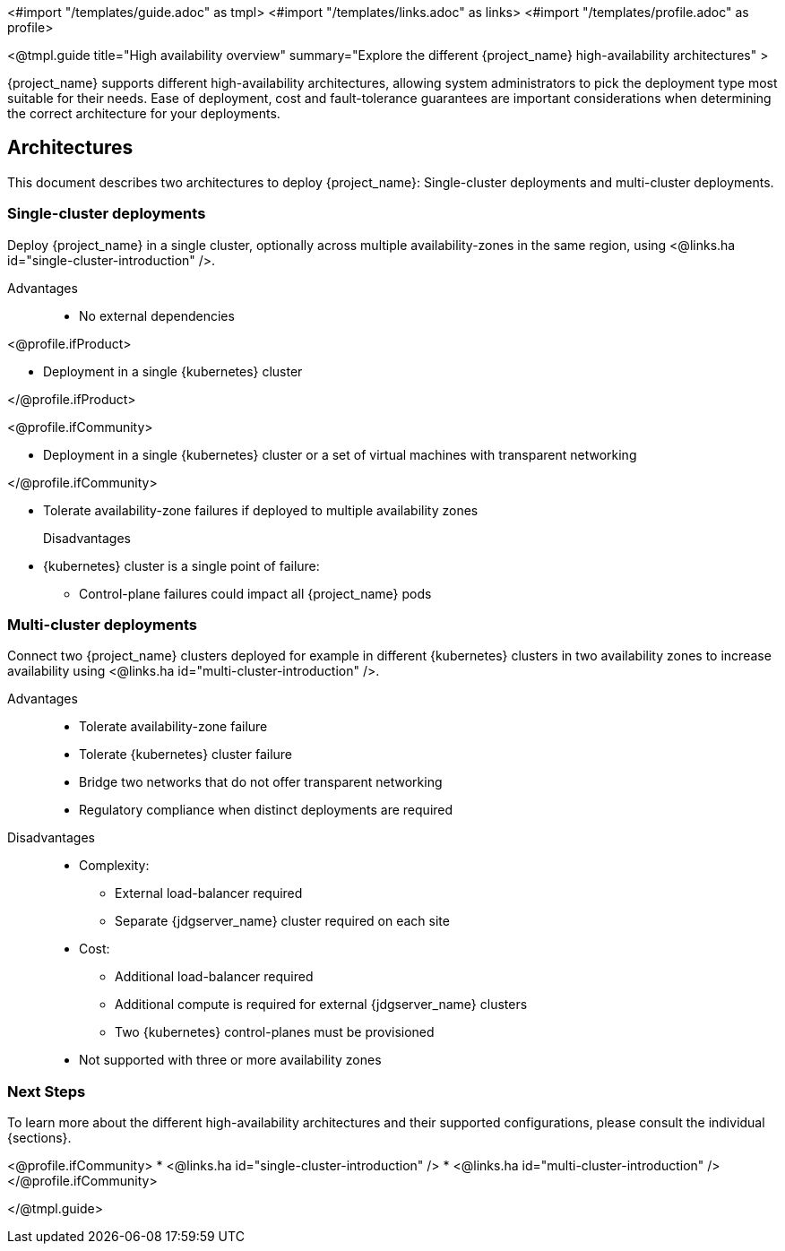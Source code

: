 <#import "/templates/guide.adoc" as tmpl>
<#import "/templates/links.adoc" as links>
<#import "/templates/profile.adoc" as profile>

<@tmpl.guide
title="High availability overview"
summary="Explore the different {project_name} high-availability architectures" >

{project_name} supports different high-availability architectures, allowing system administrators to pick the deployment type most suitable
for their needs. Ease of deployment, cost and fault-tolerance guarantees are important considerations when determining the correct architecture
for your deployments.

== Architectures

This document describes two architectures to deploy {project_name}: Single-cluster deployments and multi-cluster deployments.

=== Single-cluster deployments

Deploy {project_name} in a single cluster, optionally across multiple availability-zones in the same region, using <@links.ha id="single-cluster-introduction" />.

Advantages::
* No external dependencies

<@profile.ifProduct>

* Deployment in a single {kubernetes} cluster

</@profile.ifProduct>

<@profile.ifCommunity>

* Deployment in a single {kubernetes} cluster or a set of virtual machines with transparent networking

</@profile.ifCommunity>

* Tolerate availability-zone failures if deployed to multiple availability zones

Disadvantages::
* {kubernetes} cluster is a single point of failure:
** Control-plane failures could impact all {project_name} pods

=== Multi-cluster deployments

Connect two {project_name} clusters deployed for example in different {kubernetes} clusters in two availability zones to increase availability using <@links.ha id="multi-cluster-introduction" />.

Advantages::
* Tolerate availability-zone failure
* Tolerate {kubernetes} cluster failure
* Bridge two networks that do not offer transparent networking
* Regulatory compliance when distinct deployments are required

Disadvantages::
* Complexity:
** External load-balancer required
** Separate {jdgserver_name} cluster required on each site
* Cost:
** Additional load-balancer required
** Additional compute is required for external {jdgserver_name} clusters
** Two {kubernetes} control-planes must be provisioned
* Not supported with three or more availability zones

=== Next Steps

To learn more about the different high-availability architectures and their supported configurations, please consult the individual {sections}.

<@profile.ifCommunity>
* <@links.ha id="single-cluster-introduction" />
* <@links.ha id="multi-cluster-introduction" />
</@profile.ifCommunity>

</@tmpl.guide>
